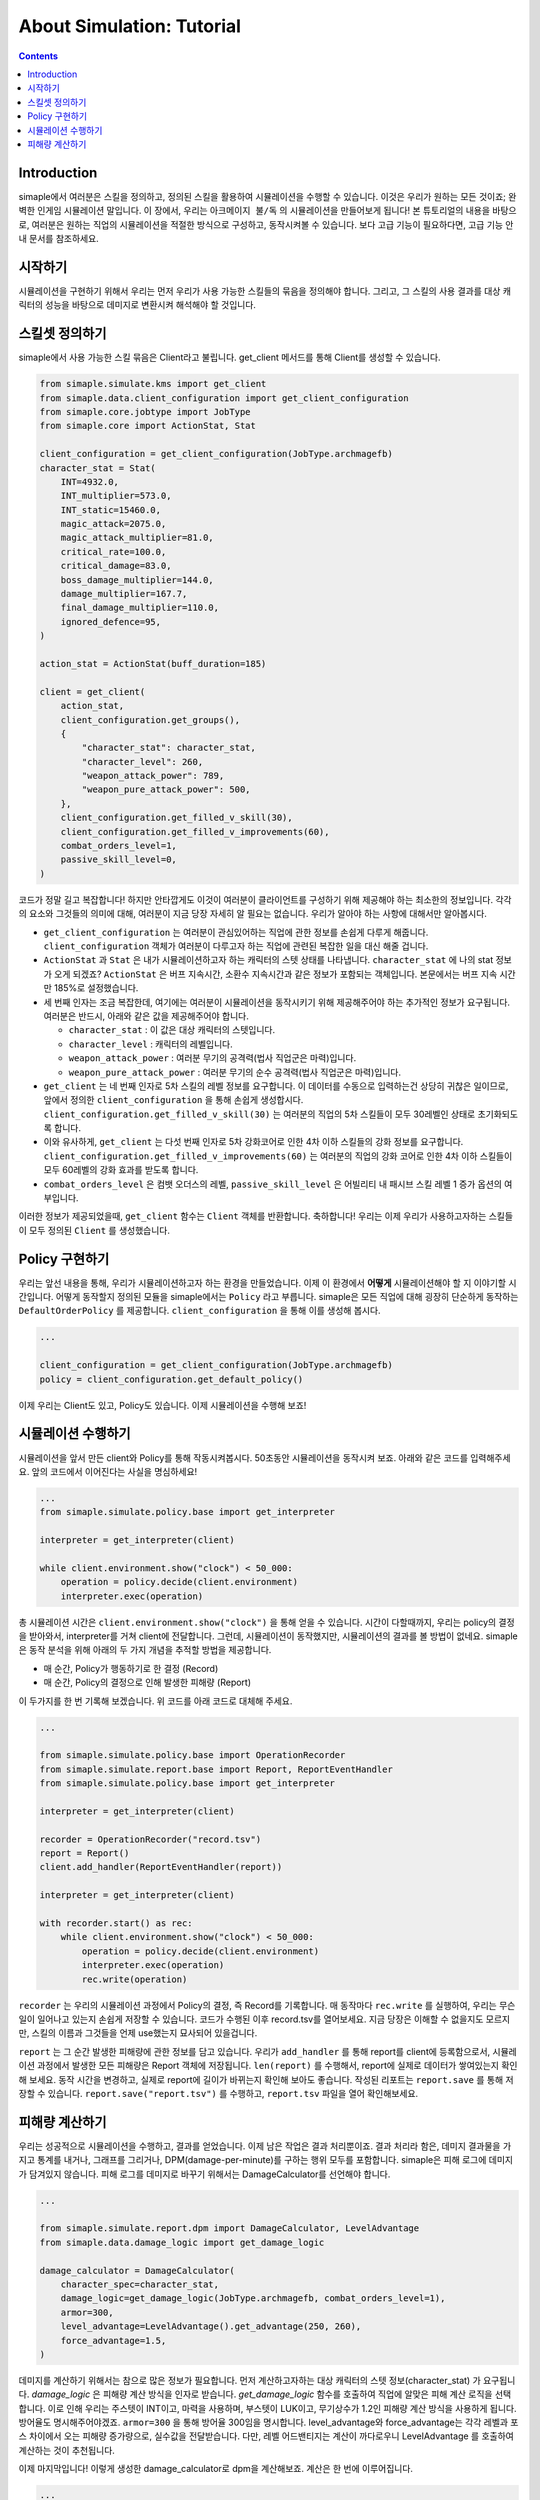 *****************************
About Simulation: Tutorial
*****************************

.. contents:: Contents
    :local:


Introduction
==============

simaple에서 여러분은 스킬을 정의하고, 정의된 스킬을 활용하여 시뮬레이션을 수행할 수 있습니다. 이것은 우리가 원하는 모든 것이죠; 완벽한 인게임 시뮬레이션 말입니다.
이 장에서, 우리는 ``아크메이지 불/독`` 의 시뮬레이션을 만들어보게 됩니다! 본 튜토리얼의 내용을 바탕으로, 여러분은 원하는 직업의 시뮬레이션을 적절한 방식으로 구성하고,
동작시켜볼 수 있습니다. 보다 고급 기능이 필요하다면, 고급 기능 안내 문서를 참조하세요.

시작하기
========

시뮬레이션을 구현하기 위해서 우리는 먼저 우리가 사용 가능한 스킬들의 묶음을 정의해야 합니다.
그리고, 그 스킬의 사용 결과를 대상 캐릭터의 성능을 바탕으로 데미지로 변환시켜 해석해야 할 것입니다.


스킬셋 정의하기
===================

simaple에서 사용 가능한 스킬 묶음은 Client라고 불립니다. get_client 메서드를 통해 Client를 생성할 수 있습니다. 

.. code-block:: python

    from simaple.simulate.kms import get_client
    from simaple.data.client_configuration import get_client_configuration
    from simaple.core.jobtype import JobType
    from simaple.core import ActionStat, Stat

    client_configuration = get_client_configuration(JobType.archmagefb)
    character_stat = Stat(
        INT=4932.0,
        INT_multiplier=573.0,
        INT_static=15460.0,
        magic_attack=2075.0,
        magic_attack_multiplier=81.0,
        critical_rate=100.0,
        critical_damage=83.0,
        boss_damage_multiplier=144.0,
        damage_multiplier=167.7,
        final_damage_multiplier=110.0,
        ignored_defence=95,
    )
        
    action_stat = ActionStat(buff_duration=185)

    client = get_client(
        action_stat,
        client_configuration.get_groups(),
        {
            "character_stat": character_stat,
            "character_level": 260,
            "weapon_attack_power": 789,
            "weapon_pure_attack_power": 500,
        },
        client_configuration.get_filled_v_skill(30),
        client_configuration.get_filled_v_improvements(60),
        combat_orders_level=1,
        passive_skill_level=0,
    )


코드가 정말 길고 복잡합니다! 하지만 안타깝게도 이것이 여러분이 클라이언트를 구성하기 위해 제공해야 하는 최소한의 정보입니다.
각각의 요소와 그것들의 의미에 대해, 여러분이 지금 당장 자세히 알 필요는 없습니다. 우리가 알아야 하는 사항에 대해서만 알아봅시다.

- ``get_client_configuration`` 는 여러분이 관심있어하는 직업에 관한 정보를 손쉽게 다루게 해줍니다. ``client_configuration`` 객체가 여러분이 다루고자 하는 직업에 관련된 복잡한 일을 대신 해줄 겁니다.
- ``ActionStat`` 과 ``Stat`` 은 내가 시뮬레이션하고자 하는 캐릭터의 스텟 상태를 나타냅니다. ``character_stat`` 에 나의 stat 정보가 오게 되겠죠? ``ActionStat`` 은 버프 지속시간, 소환수 지속시간과 같은 정보가 포함되는 객체입니다. 본문에서는 버프 지속 시간만 185%로 설정했습니다.

- 세 번째 인자는 조금 복잡한데, 여기에는 여러분이 시뮬레이션을 동작시키기 위해 제공해주어야 하는 추가적인 정보가 요구됩니다. 여러분은 반드시, 아래와 같은 값을 제공해주어야 합니다.

  - ``character_stat`` : 이 값은 대상 캐릭터의 스텟입니다.
  - ``character_level`` : 캐릭터의 레벨입니다.
  - ``weapon_attack_power`` : 여러분 무기의 공격력(법사 직업군은 마력)입니다.
  - ``weapon_pure_attack_power`` : 여러분 무기의 순수 공격력(법사 직업군은 마력)입니다.

- ``get_client`` 는 네 번째 인자로 5차 스킬의 레벨 정보를 요구합니다. 이 데이터를 수동으로 입력하는건 상당히 귀찮은 일이므로, 앞에서 정의한 ``client_configuration`` 을 통해 손쉽게 생성합시다. ``client_configuration.get_filled_v_skill(30)`` 는 여러분의 직업의 5차 스킬들이 모두 30레벨인 상태로 초기화되도록 합니다.
- 이와 유사하게, ``get_client`` 는 다섯 번째 인자로 5차 강화코어로 인한 4차 이하 스킬들의 강화 정보를 요구합니다. ``client_configuration.get_filled_v_improvements(60)`` 는 여러분의 직업의 강화 코어로 인한 4차 이하 스킬들이 모두 60레벨의 강화 효과를 받도록 합니다.
- ``combat_orders_level`` 은 컴뱃 오더스의 레벨, ``passive_skill_level`` 은 어빌리티 내 패시브 스킬 레벨 1 증가 옵션의 여부입니다.

이러한 정보가 제공되었을때, ``get_client`` 함수는 ``Client`` 객체를 반환합니다. 
축하합니다! 우리는 이제 우리가 사용하고자하는 스킬들이 모두 정의된 ``Client`` 를 생성했습니다. 


Policy 구현하기
==============

우리는 앞선 내용을 통해, 우리가 시뮬레이션하고자 하는 환경을 만들었습니다. 이제 이 환경에서 **어떻게** 시뮬레이션해야 할 지 이야기할 시간입니다.
어떻게 동작할지 정의된 모듈을 simaple에서는 ``Policy`` 라고 부릅니다. simaple은 모든 직업에 대해 굉장히 단순하게 동작하는 ``DefaultOrderPolicy`` 를 제공합니다. ``client_configuration`` 을 통해 이를 생성해 봅시다.

.. code-block:: python

    ...

    client_configuration = get_client_configuration(JobType.archmagefb)
    policy = client_configuration.get_default_policy()


이제 우리는 Client도 있고, Policy도 있습니다. 이제 시뮬레이션을 수행해 보죠!


시뮬레이션 수행하기
===========================

시뮬레이션을 앞서 만든 client와 Policy를 통해 작동시켜봅시다. 50초동안 시뮬레이션을 동작시켜 보죠. 아래와 같은 코드를 입력해주세요. 앞의 코드에서 이어진다는 사실을 명심하세요!


.. code-block:: python

    ...
    from simaple.simulate.policy.base import get_interpreter

    interpreter = get_interpreter(client)

    while client.environment.show("clock") < 50_000:
        operation = policy.decide(client.environment)
        interpreter.exec(operation)

총 시뮬레이션 시간은 ``client.environment.show("clock")`` 을 통해 얻을 수 있습니다. 시간이 다할때까지, 우리는 policy의 결정을 받아와서, interpreter를 거쳐 client에 전달합니다.
그런데, 시뮬레이션이 동작했지만, 시뮬레이션의 결과를 볼 방법이 없네요. simaple은 동작 분석을 위해 아래의 두 가지 개념을 추적할 방법을 제공합니다.

- 매 순간, Policy가 행동하기로 한 결정 (Record)
- 매 순간, Policy의 결정으로 인해 발생한 피해량 (Report)

이 두가지를 한 번 기록해 보겠습니다. 위 코드를 아래 코드로 대체해 주세요.


.. code-block:: python

    ...

    from simaple.simulate.policy.base import OperationRecorder
    from simaple.simulate.report.base import Report, ReportEventHandler
    from simaple.simulate.policy.base import get_interpreter

    interpreter = get_interpreter(client)

    recorder = OperationRecorder("record.tsv")
    report = Report()
    client.add_handler(ReportEventHandler(report))

    interpreter = get_interpreter(client)

    with recorder.start() as rec:
        while client.environment.show("clock") < 50_000:
            operation = policy.decide(client.environment)
            interpreter.exec(operation)
            rec.write(operation)


``recorder`` 는 우리의 시뮬레이션 과정에서 Policy의 결정, 즉 Record를 기록합니다. 매 동작마다 ``rec.write`` 를 실행하여, 우리는 무슨 일이 일어나고 있는지 손쉽게 저장할 수 있습니다.
코드가 수행된 이후 record.tsv를 열어보세요. 지금 당장은 이해할 수 없을지도 모르지만, 스킬의 이름과 그것들을 언제 use했는지 묘사되어 있을겁니다.

``report`` 는 그 순간 발생한 피해량에 관한 정보를 담고 있습니다. 우리가 ``add_handler`` 를 통해 report를 client에 등록함으로서, 시뮬레이션 과정에서 발생한 모든 피해량은 Report 객체에 저장됩니다.
``len(report)`` 를 수행해서, report에 실제로 데이터가 쌓여있는지 확인해 보세요. 동작 시간을 변경하고, 실제로 report에 길이가 바뀌는지 확인해 보아도 좋습니다.
작성된 리포트는 ``report.save`` 를 통해 저장할 수 있습니다. ``report.save("report.tsv")`` 를 수행하고, ``report.tsv`` 파일을 열어 확인해보세요.


피해량 계산하기
=========================

우리는 성공적으로 시뮬레이션을 수행하고, 결과를 얻었습니다. 이제 남은 작업은 결과 처리뿐이죠. 결과 처리라 함은, 데미지 결과물을 가지고 통계를 내거나, 그래프를 그리거나, DPM(damage-per-minute)를 구하는 행위 모두를 포함합니다.
simaple은 피해 로그에 데미지가 담겨있지 않습니다. 피해 로그를 데미지로 바꾸기 위해서는 DamageCalculator를 선언해야 합니다.


.. code-block:: python

    ...

    from simaple.simulate.report.dpm import DamageCalculator, LevelAdvantage
    from simaple.data.damage_logic import get_damage_logic

    damage_calculator = DamageCalculator(
        character_spec=character_stat,
        damage_logic=get_damage_logic(JobType.archmagefb, combat_orders_level=1),
        armor=300,
        level_advantage=LevelAdvantage().get_advantage(250, 260),
        force_advantage=1.5,
    )


데미지를 계산하기 위해서는 참으로 많은 정보가 필요합니다. 먼저 계산하고자하는 대상 캐릭터의 스텟 정보(character_stat) 가 요구됩니다.
`damage_logic` 은 피해량 계산 방식을 인자로 받습니다. `get_damage_logic` 함수를 호출하여 직업에 알맞은 피해 계산 로직을 선택합니다. 이로 인해 우리는 주스텟이 INT이고, 마력을 사용하며, 부스텟이 LUK이고, 무기상수가 1.2인 피해량 계산 방식을 사용하게 됩니다.
방어율도 명시해주어야겠죠. ``armor=300`` 을 통해 방어율 300임을 명시합니다.
level_advantage와 force_advantage는 각각 레벨과 포스 차이에서 오는 피해량 증가량으로, 실수값을 전달받습니다. 다만, 레벨 어드밴티지는 계산이 까다로우니 LevelAdvantage 를 호출하여 계산하는 것이 추천됩니다.


이제 마지막입니다! 이렇게 생성한 damage_calculator로 dpm을 계산해보죠. 계산은 한 번에 이루어집니다.

.. code-block:: python

    ...

    print(f"{damage_calculator.calculate_dpm(report):,}")

우리의 시뮬레이션 과정에서 계산된 분당 피해량이 출력되었을 것입니다.


마지막으로, 우리가 작성해온 코드를 모두 모아보겠습니다. 모여있는 코드를 보고, 각각의 과정에 대해 다시 한 번 돌이켜보세요. import는 모아서 맨 위로 올려도 괜찮습니다.

.. code-block:: python

    from simaple.simulate.kms import get_client
    from simaple.data.client_configuration import get_client_configuration
    from simaple.core.jobtype import JobType
    from simaple.core import ActionStat, Stat

    ## Declare Client
    client_configuration = get_client_configuration(JobType.archmagefb)
    character_stat = Stat(
        INT=4932.0,
        INT_multiplier=573.0,
        INT_static=15460.0,
        magic_attack=2075.0,
        magic_attack_multiplier=81.0,
        critical_rate=100.0,
        critical_damage=83.0,
        boss_damage_multiplier=144.0,
        damage_multiplier=167.7,
        final_damage_multiplier=110.0,
        ignored_defence=95,
    )
    action_stat = ActionStat(buff_duration=185)

    client = get_client(
        action_stat,
        client_configuration.get_groups(),
        {
            "character_stat": character_stat,
            "character_level": 260,
            "weapon_attack_power": 789,
            "weapon_pure_attack_power": 500,
        },
        client_configuration.get_filled_v_skill(30),
        client_configuration.get_filled_v_improvements(60),
        combat_orders_level=1,
        passive_skill_level=0,
    )

    ## Declare Policy

    client_configuration = get_client_configuration(JobType.archmagefb)
    policy = client_configuration.get_default_policy()

    ## Run simulation

    from simaple.simulate.policy.base import OperationRecorder
    from simaple.simulate.report.base import Report, ReportEventHandler
    from simaple.simulate.policy.base import get_interpreter

    interpreter = get_interpreter(client)

    recorder = OperationRecorder("record.tsv")
    report = Report()
    client.add_handler(ReportEventHandler(report))

    interpreter = get_interpreter(client)

    with recorder.start() as rec:
        while client.environment.show("clock") < 50_000:
            operation = policy.decide(client.environment)
            events = interpreter.exec(operation)
            rec.write(operation)

    from simaple.simulate.report.dpm import DamageCalculator, LevelAdvantage
    from simaple.data.damage_logic import get_damage_logic

    ## Calculate DPM

    damage_calculator = DamageCalculator(
        character_spec=character_stat,
        damage_logic=get_damage_logic(JobType.archmagefb, combat_orders_level=1),
        armor=300,
        level_advantage=LevelAdvantage().get_advantage(250, 260),
        force_advantage=1.5,
    )

    print(f"{damage_calculator.calculate_dpm(report):,}") # Our simulation's DPM

